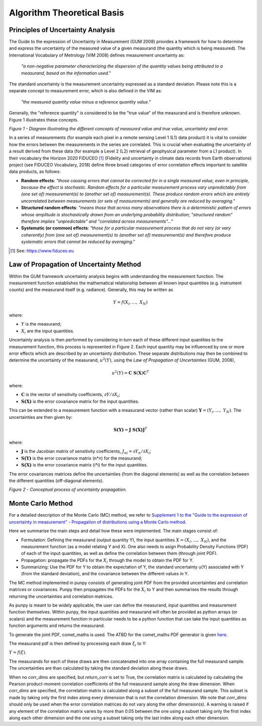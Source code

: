 .. atbd - algorithm theoretical basis
   Author: Pieter De Vis
   Email: pieter.de.vis@npl.co.uk
   Created: 15/04/20

.. _atbd:

Algorithm Theoretical Basis
===========================

Principles of Uncertainty Analysis
###################################

The Guide to the expression of Uncertainty in Measurement (GUM 2008)
provides a framework for how to determine and express the uncertainty of
the measured value of a given measurand (the quantity which is being
measured). The International Vocabulary of Metrology (VIM 2008) defines
measurement uncertainty as:

   *"a non-negative parameter characterizing the dispersion of the
   quantity values being attributed to a measurand, based on the information used."*

The standard uncertainty is the measurement uncertainty expressed as a
standard deviation. Please note this is a separate concept to
measurement error, which is also defined in the VIM as:

   *"the measured quantity value minus a reference quantity value."*

Generally, the "reference quantity" is considered to be the "true value"
of the measurand and is therefore unknown. Figure 1 illustrates these
concepts.

.. image:: ../figs/image1.png

*Figure 1 - Diagram illustrating the different concepts of measured value and true value, uncertainty and error.*

In a series of measurements (for example each pixel in a remote sensing
Level 1 (L1) data product) it is vital to consider how the errors
between the measurements in the series are correlated. This is crucial
when evaluating the uncertainty of a result derived from these data (for
example a Level 2 (L2) retrieval of geophysical parameter from a L1
product). In their vocabulary the Horizon 2020 FIDUCEO [1]_ (Fidelity
and uncertainty in climate data records from Earth observations) project
(see FIDUCEO Vocabulary, 2018) define three broad categories of error
correlation effects important to satellite data products, as follows:

-  **Random effects**: *"those causing errors that cannot be corrected
   for in a single measured value, even in principle, because the effect
   is stochastic. Random effects for a particular measurement process
   vary unpredictably from (one set of) measurement(s) to (another set
   of) measurement(s). These produce random errors which are entirely
   uncorrelated between measurements (or sets of measurements) and
   generally are reduced by averaging."*


-  **Structured random effects**: *"means those that across many
   observations there is a deterministic pattern of errors whose
   amplitude is stochastically drawn from an underlying probability
   distribution; "structured random" therefore implies "unpredictable"
   and "correlated across measurements"..."*


-  **Systematic (or common) effects**: *"those for a particular
   measurement process that do not vary (or vary coherently) from (one
   set of) measurement(s) to (another set of) measurement(s) and
   therefore produce systematic errors that cannot be reduced by
   averaging."*

.. [1] See: https://www.fiduceo.eu



.. _LPUMethod:

Law of Propagation of Uncertainty Method
#########################################

Within the GUM framework uncertainty analysis begins with understanding
the measurement function. The measurement function establishes the
mathematical relationship between all known input quantities (e.g.
instrument counts) and the measurand itself (e.g. radiance). Generally,
this may be written as

.. math:: Y = f\left( X_{i},\ldots,\ X_{N} \right)

where:

-  :math:`Y` is the measurand;

-  :math:`X_{i}` are the input quantities.

Uncertainty analysis is then performed by considering in turn each of
these different input quantities to the measurement function, this
process is represented in Figure 2. Each input quantity may be
influenced by one or more error effects which are described by an
uncertainty distribution. These separate distributions may then be
combined to determine the uncertainty of the measurand,
:math:`u^{2}(Y)`, using the *Law of Propagation of Uncertainties* (GUM,
2008),

.. math:: u^{2}\left( Y \right) = \mathbf{\text{C\ S}}\left( \mathbf{X} \right)\mathbf{C}^{T}

where:

-  :math:`\mathbf{C}` is the vector of sensitivity coefficients,
   :math:`\partial Y/\partial X_{i}`;

-  :math:`\mathbf{S(X)}` is the error covariance matrix for the input
   quantities.

This can be extended to a measurement function with a measurand vector (rather than scalar) :math:`\mathbf{Y}=(Y_{i},\ldots,\ Y_{N})`. 
The uncertainties are then given by:

.. math:: \mathbf{S(Y)}=\mathbf{J}\ \mathbf{S(X)} \mathbf{J}^T	

where:

-  :math:`\mathbf{J}` is the Jacobian matrix of sensitivity coefficients, :math:`J_{ni} = \partial Y_{n}/\partial X_{i}`;
-  :math:`\mathbf{S(Y)}` is the error covariance matrix (n*n) for the measurand;
-  :math:`\mathbf{S(X)}` is the error covariance matrix (i*i) for the input quantities.

The error covariances matrices define the uncertainties (from the diagonal elements) as well as 
the correlation between the different quantities (off-diagonal elements).

.. image:: ../figs/image2.png

*Figure 2 - Conceptual process of uncertainty propagation.*


.. _Monte Carlo Method:

Monte Carlo Method
########################
For a detailed description of the Monte Carlo (MC) method, we refer to `Supplement 1 to the
"Guide to the expression of uncertainty in measurement" - Propagation of distributions
using a Monte Carlo method <https://www.bipm.org/utils/common/documents/jcgm/JCGM_101_2008_E.pdf>`_.

Here we summarise the main steps and detail how these were implemented.
The main stages consist of:

-  Formulation: Defining the measurand (output quantity Y), the input quantities :math:`X = (X_{i},\ldots,\ X_{N})`, and the measurement function (as a model relating Y and X). One also needs to asign Probability Density Functions (PDF) of each of the input quantities, as well as define the correlation between them (through joint PDF).

-  Propagation: propagate the PDFs for the :math:`X_i` through the model to obtain the PDF for Y.

-  Summarizing: Use the PDF for Y to obtain the expectation of Y, the standard uncertainty u(Y) associated with Y (from the standard deviation), and the covariance between the different values in Y.

The MC method implemented in punpy consists of generating joint PDF from the provided 
uncertainties and correlation matrices or covariances. Punpy then propagates the PDFs for the :math:`X_i` to Y
and then summarises the results through returning the uncertainties and correlation matrices.

As punpy is meant to be widely applicable, the user can define the measurand, input quantities 
and measurement function themselves. Within punpy, the input quantities and measurand will often 
be provided as python arrays (or scalars) and the measurement function in particular needs to be 
a python function that can take the input quantities as function arguments and returns the measurand.

To generate the joint PDF, comet_maths is used. The ATBD for the comet_maths PDF generator is given
`here <https://comet-maths.readthedocs.io/en/latest/content/random_generator_atbd.html>`_.

The measurand pdf is then defined by processing each draw :math:`\xi_i` to Y:

:math:`Y = f(\xi)`.

The measurands for each of these draws are then concatenated into one array containing the full measurand sample.
The uncertainties are than calculated by taking the standard deviation along these draws.

When no `corr_dims` are specified, but `return_corr` is set to True, the correlation matrix is calculated
by calculating the Pearson product-moment correlation coefficients of the full measurand sample along the draw dimension.
When `corr_dims` are specified, the correlation matrix is calculated along a subset of the full measurand sample.
This subset is made by taking only the first index along every dimension that is not the correlation dimension.
We note that `corr_dims` should only be used when the error correlation matrices do not vary along the other dimension(s).
A warning is raised if any element of the correlation matrix varies by more than 0.05 between the one using a subset taking
only the first index along each other dimension and the one using a subset taking only the last index along each other dimension.